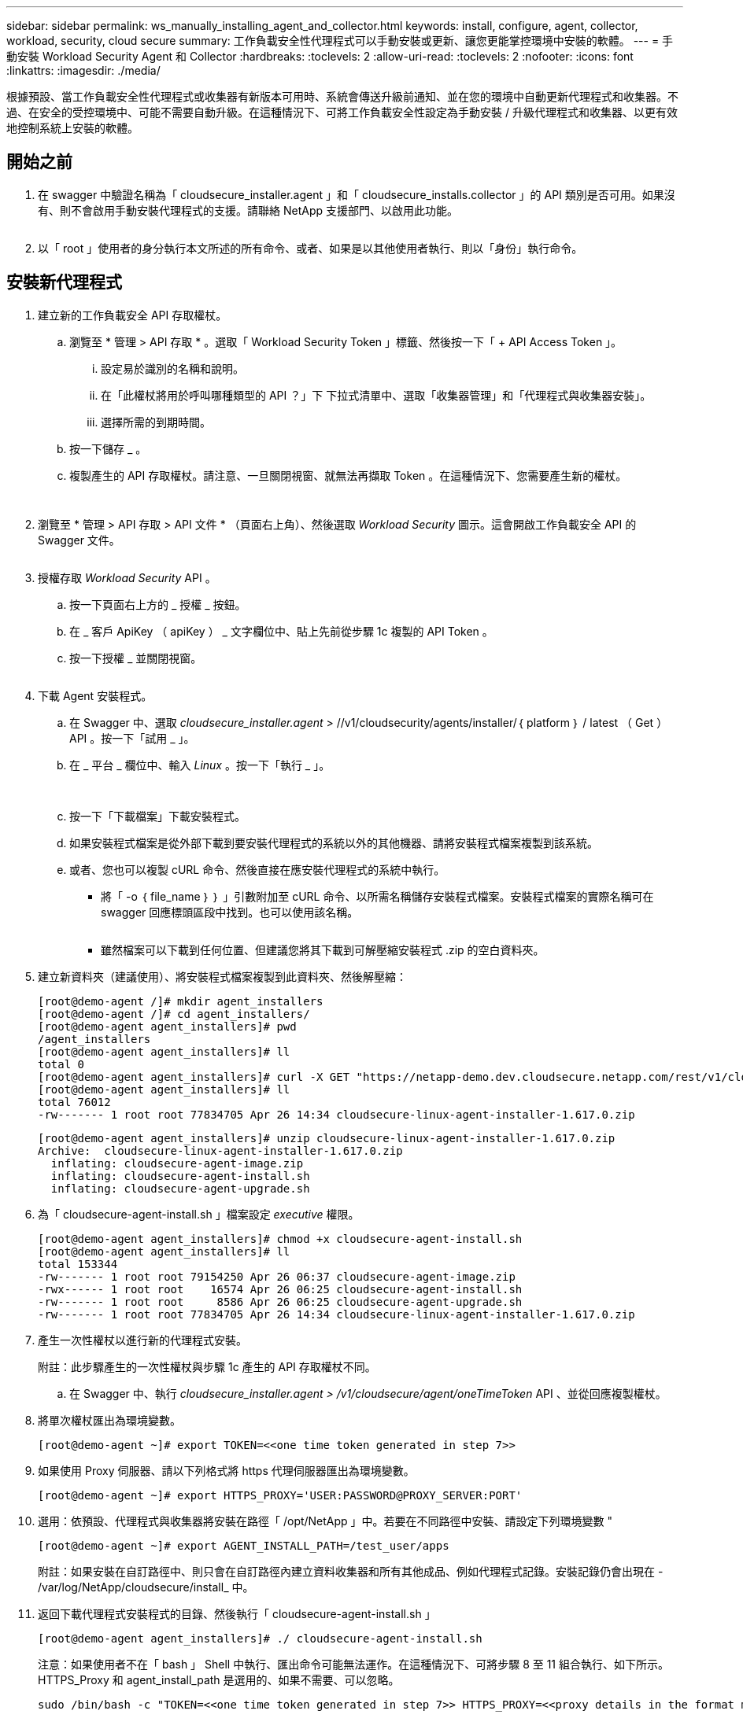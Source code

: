 ---
sidebar: sidebar 
permalink: ws_manually_installing_agent_and_collector.html 
keywords: install, configure, agent, collector, workload, security, cloud secure 
summary: 工作負載安全性代理程式可以手動安裝或更新、讓您更能掌控環境中安裝的軟體。 
---
= 手動安裝 Workload Security Agent 和 Collector
:hardbreaks:
:toclevels: 2
:allow-uri-read: 
:toclevels: 2
:nofooter: 
:icons: font
:linkattrs: 
:imagesdir: ./media/


[role="lead"]
根據預設、當工作負載安全性代理程式或收集器有新版本可用時、系統會傳送升級前通知、並在您的環境中自動更新代理程式和收集器。不過、在安全的受控環境中、可能不需要自動升級。在這種情況下、可將工作負載安全性設定為手動安裝 / 升級代理程式和收集器、以更有效地控制系統上安裝的軟體。



== 開始之前

. 在 swagger 中驗證名稱為「 cloudsecure_installer.agent 」和「 cloudsecure_installs.collector 」的 API 類別是否可用。如果沒有、則不會啟用手動安裝代理程式的支援。請聯絡 NetApp 支援部門、以啟用此功能。
+
image:ws_manual_install_APIs.png[""]

. 以「 root 」使用者的身分執行本文所述的所有命令、或者、如果是以其他使用者執行、則以「身份」執行命令。




== 安裝新代理程式

. 建立新的工作負載安全 API 存取權杖。
+
.. 瀏覽至 * 管理 > API 存取 * 。選取「 Workload Security Token 」標籤、然後按一下「 + API Access Token 」。
+
... 設定易於識別的名稱和說明。
... 在「此權杖將用於呼叫哪種類型的 API ？」下 下拉式清單中、選取「收集器管理」和「代理程式與收集器安裝」。
... 選擇所需的到期時間。


.. 按一下儲存 _ 。
.. 複製產生的 API 存取權杖。請注意、一旦關閉視窗、就無法再擷取 Token 。在這種情況下、您需要產生新的權杖。
+
image:ws_create_and_save_token.png[""]

+
image:ws_create_and_save_token_confirm.png[""]



. 瀏覽至 * 管理 > API 存取 > API 文件 * （頁面右上角）、然後選取 _Workload Security_ 圖示。這會開啟工作負載安全 API 的 Swagger 文件。
+
image:ws_swagger_documentation_link.png[""]

. 授權存取 _Workload Security_ API 。
+
.. 按一下頁面右上方的 _ 授權 _ 按鈕。
.. 在 _ 客戶 ApiKey （ apiKey ） _ 文字欄位中、貼上先前從步驟 1c 複製的 API Token 。
.. 按一下授權 _ 並關閉視窗。
+
image:ws_API_authorization.png[""]



. 下載 Agent 安裝程式。
+
.. 在 Swagger 中、選取 _cloudsecure_installer.agent_ > //v1/cloudsecurity/agents/installer/｛ platform ｝ / latest （ Get ） API 。按一下「試用 _ 」。
.. 在 _ 平台 _ 欄位中、輸入 _Linux_ 。按一下「執行 _ 」。
+
image:ws_installers_agent_api_swagger.png[""]
image:ws_installers_agent_api_swagger-2.png[""]

.. 按一下「下載檔案」下載安裝程式。
.. 如果安裝程式檔案是從外部下載到要安裝代理程式的系統以外的其他機器、請將安裝程式檔案複製到該系統。
.. 或者、您也可以複製 cURL 命令、然後直接在應安裝代理程式的系統中執行。
+
*** 將「 -o ｛ file_name ｝ ｝ 」引數附加至 cURL 命令、以所需名稱儲存安裝程式檔案。安裝程式檔案的實際名稱可在 swagger 回應標頭區段中找到。也可以使用該名稱。
+
image:ws_installers_agent_api_swagger_installer_file.png[""]

*** 雖然檔案可以下載到任何位置、但建議您將其下載到可解壓縮安裝程式 .zip 的空白資料夾。




. 建立新資料夾（建議使用）、將安裝程式檔案複製到此資料夾、然後解壓縮：
+
[listing]
----
[root@demo-agent /]# mkdir agent_installers
[root@demo-agent /]# cd agent_installers/
[root@demo-agent agent_installers]# pwd
/agent_installers
[root@demo-agent agent_installers]# ll
total 0
[root@demo-agent agent_installers]# curl -X GET "https://netapp-demo.dev.cloudsecure.netapp.com/rest/v1/cloudsecure/agents/installers/linux/latest" -H "accept: application/octet-stream" -H "X-CloudInsights-ApiKey: <<API Access Token>>" -o cloudsecure-linux-agent-installer-1.617.0.zip
[root@demo-agent agent_installers]# ll
total 76012
-rw------- 1 root root 77834705 Apr 26 14:34 cloudsecure-linux-agent-installer-1.617.0.zip
----
+
[listing]
----
[root@demo-agent agent_installers]# unzip cloudsecure-linux-agent-installer-1.617.0.zip
Archive:  cloudsecure-linux-agent-installer-1.617.0.zip
  inflating: cloudsecure-agent-image.zip
  inflating: cloudsecure-agent-install.sh
  inflating: cloudsecure-agent-upgrade.sh
----
. 為「 cloudsecure-agent-install.sh 」檔案設定 _executive_ 權限。
+
[listing]
----
[root@demo-agent agent_installers]# chmod +x cloudsecure-agent-install.sh
[root@demo-agent agent_installers]# ll
total 153344
-rw------- 1 root root 79154250 Apr 26 06:37 cloudsecure-agent-image.zip
-rwx------ 1 root root    16574 Apr 26 06:25 cloudsecure-agent-install.sh
-rw------- 1 root root     8586 Apr 26 06:25 cloudsecure-agent-upgrade.sh
-rw------- 1 root root 77834705 Apr 26 14:34 cloudsecure-linux-agent-installer-1.617.0.zip

----
. 產生一次性權杖以進行新的代理程式安裝。
+
附註：此步驟產生的一次性權杖與步驟 1c 產生的 API 存取權杖不同。

+
.. 在 Swagger 中、執行 _cloudsecure_installer.agent > /v1/cloudsecure/agent/oneTimeToken_ API 、並從回應複製權杖。


. 將單次權杖匯出為環境變數。
+
[listing]
----
[root@demo-agent ~]# export TOKEN=<<one time token generated in step 7>>
----
. 如果使用 Proxy 伺服器、請以下列格式將 https 代理伺服器匯出為環境變數。
+
[listing]
----
[root@demo-agent ~]# export HTTPS_PROXY='USER:PASSWORD@PROXY_SERVER:PORT'
----
. 選用：依預設、代理程式與收集器將安裝在路徑「 /opt/NetApp 」中。若要在不同路徑中安裝、請設定下列環境變數 "
+
[listing]
----
[root@demo-agent ~]# export AGENT_INSTALL_PATH=/test_user/apps
----
+
附註：如果安裝在自訂路徑中、則只會在自訂路徑內建立資料收集器和所有其他成品、例如代理程式記錄。安裝記錄仍會出現在 - /var/log/NetApp/cloudsecure/install_ 中。

. 返回下載代理程式安裝程式的目錄、然後執行「 cloudsecure-agent-install.sh 」
+
[listing]
----
[root@demo-agent agent_installers]# ./ cloudsecure-agent-install.sh
----
+
注意：如果使用者不在「 bash 」 Shell 中執行、匯出命令可能無法運作。在這種情況下、可將步驟 8 至 11 組合執行、如下所示。HTTPS_Proxy 和 agent_install_path 是選用的、如果不需要、可以忽略。

+
[listing]
----
sudo /bin/bash -c "TOKEN=<<one time token generated in step 7>> HTTPS_PROXY=<<proxy details in the format mentioned in step 9>> AGENT_INSTALL_PATH=<<custom_path_to_install_agent>> ./cloudsecure-agent-install.sh"
----
+
此時應成功安裝代理程式。

. 代理程式安裝的健全性檢查：
+
.. 執行「 systemctl status cloudsecure-agent.service” 」、並確認代理程式服務處於 _Running 狀態。
+
[listing]
----
[root@demo-agent ~]# systemctl status cloudsecure-agent.service
 cloudsecure-agent.service - Cloud Secure Agent Daemon Service
   Loaded: loaded (/usr/lib/systemd/system/cloudsecure-agent.service; enabled; vendor preset: disabled)
   Active: active (running) since Fri 2024-04-26 02:50:37 EDT; 12h ago
 Main PID: 15887 (java)
    Tasks: 72
   CGroup: /system.slice/cloudsecure-agent.service
           ├─15887 java -Dconfig.file=/test_user/apps/cloudsecure/agent/conf/application.conf -Dagent.proxy.host= -Dagent.proxy.port= -Dagent.proxy.user= -Dagent.proxy.password= -Dagent.env=prod -Dagent.base.path=/test_user/apps/cloudsecure/agent -...

----
.. 值機員應可在「值機員」頁面中看到、且應處於「已連線」狀態。
+
image:ws_agentsPageShowingConnected.png[""]



. 安裝後清理。
+
.. 如果代理程式安裝成功、則可刪除下載的代理程式安裝程式檔案。






== 安裝新的資料收集器。

附註：本文件包含安裝「 ONTAP SVM 資料收集器」的說明。同樣的步驟也適用於「 Cloud Volumes ONTAP 資料收集器」和「 Amazon FSX for NetApp ONTAP 資料收集器」。

. 移至需要安裝收集器的系統、並在「 /tmp" 目錄下建立名為「 collector 」的目錄。
+
[listing]
----
[root@demo-agent ~]# mkdir -p /tmp/collectors
----
. 將「收集器」目錄的擁有權變更為「 cssys ： cssys 」（將在代理程式安裝期間建立 cssys 使用者和群組）。
+
[listing]
----
[root@demo-agent /]# chown cssys:cssys /tmp/collectors
[root@demo-agent /]# cd /tmp/
[root@demo-agent tmp]# ll | grep collectors
drwx------ 2 cssys         cssys 4096 Apr 26 15:56 collectors

----
. 現在我們需要擷取收集器版本和收集器 UUID 。瀏覽至「 cloudsecure_config.coller-Types 」 API 。
. 前往 swagger ：「 cloudsecure_config.collector 類型 > /v1/cloudsecure/collector 類型」（ GET ） API 。在「 collectorCategory 」下拉式清單中、選取收集器類型為「 data 」。選取「 All 」以擷取所有收集器類型的詳細資料。
. 複製所需收集器類型的 UUID 。
+
image:ws_collectorAPIShowingUUID.png[""]

. 下載收集器安裝程式。
+
.. 瀏覽至「 cloudsecure_installer.collector > /v1/cloudsecure/collector-types/installer/｛ collectorTypeUUID ｝ 」（ GET ） API 。輸入從先前步驟複製的 UUID 、然後下載安裝程式檔案。
+
image:ws_downloadCollectorByUUID.png[""]

.. 如果安裝程式檔案是從外部下載到不同的機器、請將安裝程式檔案複製到執行代理程式的系統、並放在目錄「 /tmp/cers 」中。
.. 或者、您也可以從同一個 API 複製 cURL 命令、然後直接在要安裝收集器的系統上執行。
+
請注意、檔案名稱應與下載收集器 API 的回應標頭相同。請參閱下方螢幕擷取畫面。

+
image:ws_curl_command.png[""]

+
[listing]
----
[root@demo-agent collectors]# pwd
/tmp/collectors
[root@demo-agent collectors]# curl -X GET "https://netapp-demo.dev.cloudsecure.netapp.com/rest/v1/cloudsecure/collector-types/installers/1829df8a-c16d-45b1-b72a-ed5707129870" -H "accept: application/octet-stream" -H "X-CloudInsights-ApiKey: <<API Access Token>>" -o cs-ontap-dsc_1.286.0.zip

-rw------- 1 root root 50906252 Apr 26 16:11 cs-ontap-dsc_1.286.0.zip
[root@demo-agent collectors]# chown cssys:cssys cs-ontap-dsc_1.286.0.zip
[root@demo-agent collectors]# ll
total 49716
-rw------- 1 cssys cssys 50906252 Apr 26 16:11 cs-ontap-dsc_1.286.0.zip
----


. 瀏覽至 * 工作負載安全性 > 收集器 * 、然後選取 *+Collector* 。選擇 ONTAP SVM_ 收集器。
. 設定收集器詳細資料和收集器。
. 按一下「儲存」後、代理程式程序會在「 /tmp/collers/ 」目錄中找到收集器安裝程式、然後安裝收集器。
. 另一個選項是透過 UI 新增收集器、而非透過 UI 新增收集器、也可以透過 API 新增。
+
.. 瀏覽至「 cloudsecure_config.s收集 器」 > 「 /v1/cloudsecure/c收集 器」（ POST ） API 。
.. 在範例下拉式清單中、選取「 ONTAP SVM 資料收集器 json 範例」、更新收集器組態詳細資料和執行。
+
image:ws_API_add_collector.png[""]



. 收集器現在應該可以在「資料收集器」區段中看到。
+
image:ws_collectorPageList.png[""]

. 安裝後清理。
+
.. 如果收集器安裝成功、則可刪除目錄「 /tmp/collector 」中的所有檔案。






== 安裝新的使用者目錄收集器

附註：在本文件中、我們已提及安裝 LDAP 收集器的步驟。相同的步驟也適用於安裝 AD 收集器。

. 移至需要安裝收集器的系統、並在「 /tmp" 目錄下建立名為「 collector 」的目錄。
+
[listing]
----
[root@demo-agent ~]# mkdir -p /tmp/collectors
[root@demo-agent /]# chown cssys:cssys /tmp/collectors
[root@demo-agent /]# cd /tmp/
[root@demo-agent tmp]# ll | grep collectors
drwx------ 2 cssys         cssys 4096 Apr 26 15:56 collectors
----
. 現在我們需要擷取收集器版本和收集器 UUID 。瀏覽至「 cloudsecure_config.coller-Types 」 API 。在 collectorCategory 下拉式清單中、選取收集器類型為「 user 」。選取「 All 」以擷取單一要求中的所有收集器類型詳細資料。
+
image:ws_API_collector_all.png[""]

. 複製 LDAP 收集器的 UUID 。
+
image:ws_LDAP_collector_UUID.png[""]

. 下載收集器安裝程式。
+
.. 瀏覽至「 cloudsecure_installer.collector 」 > 「 /v1/cloudsecure/collector-types/installer/{collectorTypeUUID} 」（ GET ） API 。輸入從先前步驟複製的 UUID 、然後下載安裝程式檔案。
+
image:ws_LDAP_collector_UUID_download.png[""]

.. 如果安裝程式檔案是從外部下載到另一台機器、請將安裝程式檔案複製到執行代理程式的系統、以及目錄「 /tmp/cers 」。
.. 或者、您也可以從相同的 API 複製 cURL 命令、然後直接在應安裝收集器的系統中執行。


+
請注意、檔案名稱應與下載收集器 API 的回應標頭相同。請參閱下方螢幕擷取畫面。

+
+
image:ws_curl_command.png[""]

+
+

+
[listing]
----
[root@demo-agent collectors]# pwd
/tmp/collectors
[root@demo-agent collectors]# curl -X GET "https://netapp-demo.dev.cloudsecure.netapp.com/rest/v1/cloudsecure/collector-types/installers/37fb37bd-6078-4c75-a64f-2b14cb1a1eb1" -H "accept: application/octet-stream" -H "X-CloudInsights-ApiKey: <<API Access Token>>" -o cs-ldap-dsc_1.322.0.zip
----
. 將收集器安裝程式 zip 檔案的擁有權變更為 cssys ： cssys 。
+
[listing]
----
[root@demo-agent collectors]# ll
total 37156
-rw------- 1 root root 38045966 Apr 29 10:02 cs-ldap-dsc_1.322.0.zip
[root@demo-agent collectors]# chown cssys:cssys cs-ldap-dsc_1.322.0.zip
[root@demo-agent collectors]# ll
total 37156
-rw------- 1 cssys cssys 38045966 Apr 29 10:02 cs-ldap-dsc_1.322.0.zip

----
. 瀏覽至「使用者目錄收集器」頁面、然後按一下「 + 使用者目錄收集器」。
+
image:ws_user_directory_collector.png[""]

. 選取「 LDAP 目錄伺服器」。
+
image:ws_LDAP_user_select.png[""]

. 輸入 LDAP Directory Server 詳細資料、然後按一下「儲存」
+
image:ws_LDAP_user_Details.png[""]

. 按一下「 Save 」（儲存）、代理程式服務會在「 /tmp/collers/ 」目錄中找到收集器安裝程式、然後安裝收集器。
. 另一個選項是透過 UI 新增收集器、而非透過 UI 新增收集器、也可以透過 API 新增。
+
.. 瀏覽至「 cloudsecure_config.s收集 器」 > 「 /v1/cloudsecure/c收集 器」（ POST ） API 。
.. 在範例下拉式清單中、選取「 LDAP Directory Server 使用者收集器 json 範例」、更新收集器組態詳細資料、然後按一下「執行」。
+
image:ws_API_LDAP_Collector.png[""]



. 收集器現在應該可以在「使用者目錄收集器」區段中看到。
+
image:ws_LDAP_collector_list.png[""]

. 安裝後清理。
+
.. 如果收集器安裝成功、則可刪除目錄「 /tmp/collector 」中的所有檔案。






== 升級代理程式

當有新版本的代理程式 / 收集器可供使用時、將會傳送電子郵件通知。

. 下載最新的代理程式安裝程式。
+
.. 下載最新安裝程式的步驟類似於「安裝新代理程式」。 在 swagger 中、選取「 cloudsecure_installer.agent 」 à 「 /v1/cloudsecurity/agents/installer/{platform }/latest 」 API 、輸入平台為「 Linux 」、然後下載安裝程式 zip 檔案。也可以使用 cURL 命令。解壓縮安裝程式檔案。


. 設定「 cloudsecure-agent-upgrade.sh 」檔案的執行權限。
+
[listing]
----
[root@demo-agent agent_installers]# unzip cloudsecure-linux-agent-installer-1.618.0.zip
Archive:  cloudsecure-linux-agent-installer-1.618.0.zip
  inflating: cloudsecure-agent-image.zip
  inflating: cloudsecure-agent-install.sh
  inflating: cloudsecure-agent-upgrade.sh
[root@demo-agent agent_installers]# ll
total 153344
-rw------- 1 root root 79154230 Apr 26  2024 cloudsecure-agent-image.zip
-rw------- 1 root root    16574 Apr 26  2024 cloudsecure-agent-install.sh
-rw------- 1 root root     8586 Apr 26  2024 cloudsecure-agent-upgrade.sh
-rw------- 1 root root 77834660 Apr 26 17:35 cloudsecure-linux-agent-installer-1.618.0.zip
[root@demo-agent agent_installers]# chmod +x cloudsecure-agent-upgrade.sh
[root@demo-agent agent_installers]# ll
total 153344
-rw------- 1 root root 79154230 Apr 26  2024 cloudsecure-agent-image.zip
-rw------- 1 root root    16574 Apr 26  2024 cloudsecure-agent-install.sh
-rwx------ 1 root root     8586 Apr 26  2024 cloudsecure-agent-upgrade.sh
-rw------- 1 root root 77834660 Apr 26 17:35 cloudsecure-linux-agent-installer-1.618.0.zip

----
. 執行「 cloudsecure-agent-upgrade.sh 」指令碼。如果指令碼成功執行、它會列印「 Cloudsecure Agent 已成功升級」訊息。 在輸出中。
. 執行下列命令「 stystemctl daemon 重新載入」
+
[listing]
----
[root@demo-agent ~]# systemctl daemon-reload
----
. 重新啟動代理程式服務。
+
[listing]
----
[root@demo-agent ~]# systemctl restart cloudsecure-agent.service
----
+
此時、應成功升級代理程式。

. 健全性檢查後代理程式升級。
+
.. 瀏覽至安裝代理程式的路徑（例如、「 /opt/NetApp/cloudsecured/ 」）。  symlink 「代理程式」應指向新版的代理程式。
+
[listing]
----
[root@demo-agent cloudsecure]# pwd
/opt/netapp/cloudsecure
[root@demo-agent cloudsecure]# ll
total 40
lrwxrwxrwx  1 cssys cssys  114 Apr 26 17:38 agent -> /test_user/apps/cloudsecure/cloudsecure-agent-1.618.0
drwxr-xr-x  4 cssys cssys 4096 Apr 25 10:45 agent-certs
drwx------  2 cssys cssys 4096 Apr 25 16:18 agent-logs
drwx------ 11 cssys cssys 4096 Apr 26 02:50 cloudsecure-agent-1.617.0
drwx------ 11 cssys cssys 4096 Apr 26 17:42 cloudsecure-agent-1.618.0
drwxr-xr-x  3 cssys cssys 4096 Apr 26 02:45 collector-image
drwx------  2 cssys cssys 4096 Apr 25 10:45 conf
drwx------  3 cssys cssys 4096 Apr 26 16:39 data-collectors
-rw-r--r--  1 root  root    66 Apr 25 10:45 sysctl.conf.bkp
drwx------  2 root  root  4096 Apr 26 17:38 tmp

----
.. 值機員應可在「值機員」頁面中看到、且應處於「已連線」狀態。
+
image:ws_agentsPageShowingConnected.png[""]



. 安裝後清理。
+
.. 如果代理程式安裝成功、則可刪除下載的代理程式安裝程式檔案。






== 正在升級收集器

附註：所有類型的收集器的升級步驟都相同。我們將在本文件中示範「 ONTAP SVM 」收集器升級。

. 移至需要升級收集器的系統、如果尚未安裝目錄「 /tmp/c收集 器」、請建立該目錄。
+
[listing]
----
mkdir -p /tmp/collectors
----
. 確保目錄「收集器」歸 cssys ： cssys 所有。
+
[listing]
----
[root@demo-agent /]# chown cssys:cssys /tmp/collectors
[root@demo-agent /]# cd /tmp/
[root@demo-agent tmp]# ll | grep collectors
drwx------ 2 cssys         cssys 4096 Apr 26 15:56 collectors

----
. 在 swagger 中、瀏覽至「 cloudsecure_config.coller-Types 」 Get API 。在「 collectorCategory 」（ collectorCategory ）下拉式清單中、選取「 data 」（資料）（針對使用者目錄收集器選取「 user 」（使用者）或「 all 」（全部）））。
+
從回應本文複製 UUID 和版本。



image:ws_collector_UUID_and_version.png[""]

. 下載最新的收集器安裝程式檔案。
+
.. 瀏覽至「 cloudsecure_installer.collector 」 > 「 /v1/cloudsecure/collector-types/installer/{collectorTypeUUID} 」 API 。輸入從上一步複製的「 collectorTypeUUID 」。將安裝程式下載至「 /tmp/cers 」目錄。
.. 或者、也可以使用相同 API 的 Curl 命令。
+
image:ws_curl_command_only.png[""]





注意：檔案名稱應與下載收集器 API 的回應標頭相同。

. 將收集器安裝程式 zip 檔案的擁有權變更為 cssys ： cssys 。
+
[listing]
----
[root@demo-agent collectors]# ll
total 55024
-rw------- 1 root root 56343750 Apr 26 19:00 cs-ontap-dsc_1.287.0.zip
[root@demo-agent collectors]# chown cssys:cssys cs-ontap-dsc_1.287.0.zip
[root@demo-agent collectors]# ll
total 55024
-rw------- 1 cssys cssys 56343750 Apr 26 19:00 cs-ontap-dsc_1.287.0.zip

----
. 觸發升級收集器 API 。
+
.. 在 swagger 中、瀏覽至「 cloudsecure_installer.collector 」 > 「 /v1/cloudsecure/collector types/upgrade 」（ Put ） API 。
.. 在「範例」下拉式清單中、選取「 ONTAP SVM 資料收集器升級 json 範例」以填入範例有效負載。
.. 以從步驟 3 複製的版本取代版本、然後按一下「執行」。
+
image:ws_svm_ontap_collector_upgrade_example_json.png[""]





等待幾秒鐘、收集器將會自動升級。

. 健全度檢查。
+
收集器應在 UI 中處於執行中狀態。

. 升級後清理。
+
.. 如果收集器升級成功、則可刪除目錄「 /tmp/collector 」中的所有檔案。




也請重複上述步驟來升級其他類型的收集器。



== Commons 問題與修正。

. AGENT014 錯誤。
+
如果收集器安裝程式檔案未出現在「 /tmp/collector 」目錄中、或無法存取、就會發生此錯誤。確定已下載安裝程式檔案、目錄「收集器」和安裝程式 zip 檔案歸 cssys ： cssys 所有、然後重新啟動代理程式服務–「 systemctl restart cloudsecure-agent.service” 」

+
image:ws_agent014_error.png[""]

. 2. 未獲授權的錯誤
+
[listing]
----
{
  "errorMessage": "Requested public API is not allowed to be accessed by input API access token.",
  "errorCode": "NOT_AUTHORIZED"
}

----
+
如果產生 API 存取權杖而不選取所有必要的 API 類別、就會顯示此錯誤。選取所有必要的 API 類別、以產生新的 API 存取權杖。


